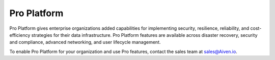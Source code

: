 Pro Platform
=============

Pro Platform gives enterprise organizations added capabilities for implementing security, resilience, reliability, and cost-efficiency strategies for their data infrastructure. Pro Platform features are available across disaster recovery, security and compliance, advanced networking, and user lifecycle management.

To enable Pro Platform for your organization and use Pro features, contact the sales team at sales@Aiven.io.  

